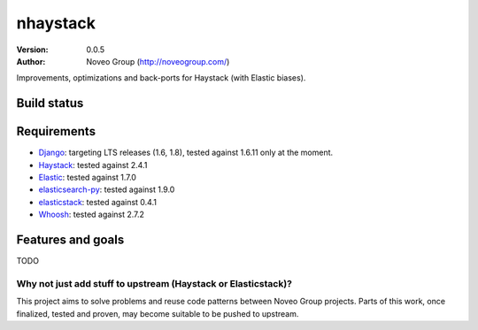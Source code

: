
=========
nhaystack
=========

:Version: 0.0.5
:Author: Noveo Group (http://noveogroup.com/)

Improvements, optimizations and back-ports for Haystack (with Elastic biases).

Build status
============

.. image:: https://travis-ci.org/noveogroup/nhaystack.svg?branch=master
    :target: https://travis-ci.org/noveogroup/nhaystack

Requirements
============

* `Django <https://www.djangoproject.com/>`_: targeting LTS releases (1.6, 1.8),
  tested against 1.6.11 only at the moment.
* `Haystack <http://www.haystacksearch.org/>`_: tested against 2.4.1
* `Elastic <http://www.elasticsearch.org/>`_: tested against 1.7.0
* `elasticsearch-py <http://www.elasticsearch.org/>`_: tested against 1.9.0
* `elasticstack <https://pypi.python.org/pypi/elasticstack/>`_: tested against 0.4.1
* `Whoosh <http://pypi.python.org/pypi/Whoosh/>`_: tested against 2.7.2

Features and goals
==================

TODO

Why not just add stuff to upstream (Haystack or Elasticstack)?
--------------------------------------------------------------

This project aims to solve problems and reuse code patterns between Noveo Group
projects. Parts of this work, once finalized, tested and proven, may become
suitable to be pushed to upstream.
